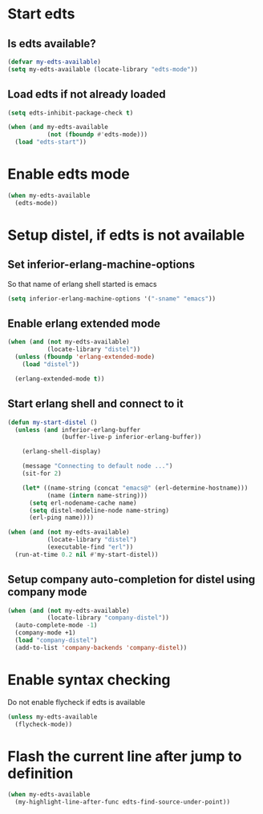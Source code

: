 * Start edts
** Is edts available?
  #+begin_src emacs-lisp
    (defvar my-edts-available)
    (setq my-edts-available (locate-library "edts-mode"))
  #+end_src

** Load edts if not already loaded
  #+begin_src emacs-lisp
    (setq edts-inhibit-package-check t)

    (when (and my-edts-available
               (not (fboundp #'edts-mode)))
      (load "edts-start"))
  #+end_src


* Enable edts mode
  #+begin_src emacs-lisp
    (when my-edts-available
      (edts-mode))
  #+end_src


* Setup distel, if edts is not available
** Set inferior-erlang-machine-options
   So that name of erlang shell started is emacs
   #+begin_src emacs-lisp
     (setq inferior-erlang-machine-options '("-sname" "emacs"))
   #+end_src

** Enable erlang extended mode
   #+begin_src emacs-lisp
     (when (and (not my-edts-available)
                (locate-library "distel"))
       (unless (fboundp 'erlang-extended-mode)
         (load "distel"))

       (erlang-extended-mode t))
   #+end_src

** Start erlang shell and connect to it
   #+begin_src emacs-lisp
     (defun my-start-distel ()
       (unless (and inferior-erlang-buffer
                    (buffer-live-p inferior-erlang-buffer))

         (erlang-shell-display)

         (message "Connecting to default node ...")
         (sit-for 2)

         (let* ((name-string (concat "emacs@" (erl-determine-hostname)))
                (name (intern name-string)))
           (setq erl-nodename-cache name)
           (setq distel-modeline-node name-string)
           (erl-ping name))))

     (when (and (not my-edts-available)
                (locate-library "distel")
                (executable-find "erl"))
       (run-at-time 0.2 nil #'my-start-distel))
   #+end_src

** Setup company auto-completion for distel using company mode
   #+begin_src emacs-lisp
          (when (and (not my-edts-available)
                     (locate-library "company-distel"))
            (auto-complete-mode -1)
            (company-mode +1)
            (load "company-distel")
            (add-to-list 'company-backends 'company-distel))
   #+end_src


* Enable syntax checking
  Do not enable flycheck if edts is available
  #+begin_src emacs-lisp
    (unless my-edts-available
      (flycheck-mode))
  #+end_src


* Flash the current line after jump to definition
  #+begin_src emacs-lisp
    (when my-edts-available
      (my-highlight-line-after-func edts-find-source-under-point))
  #+end_src
